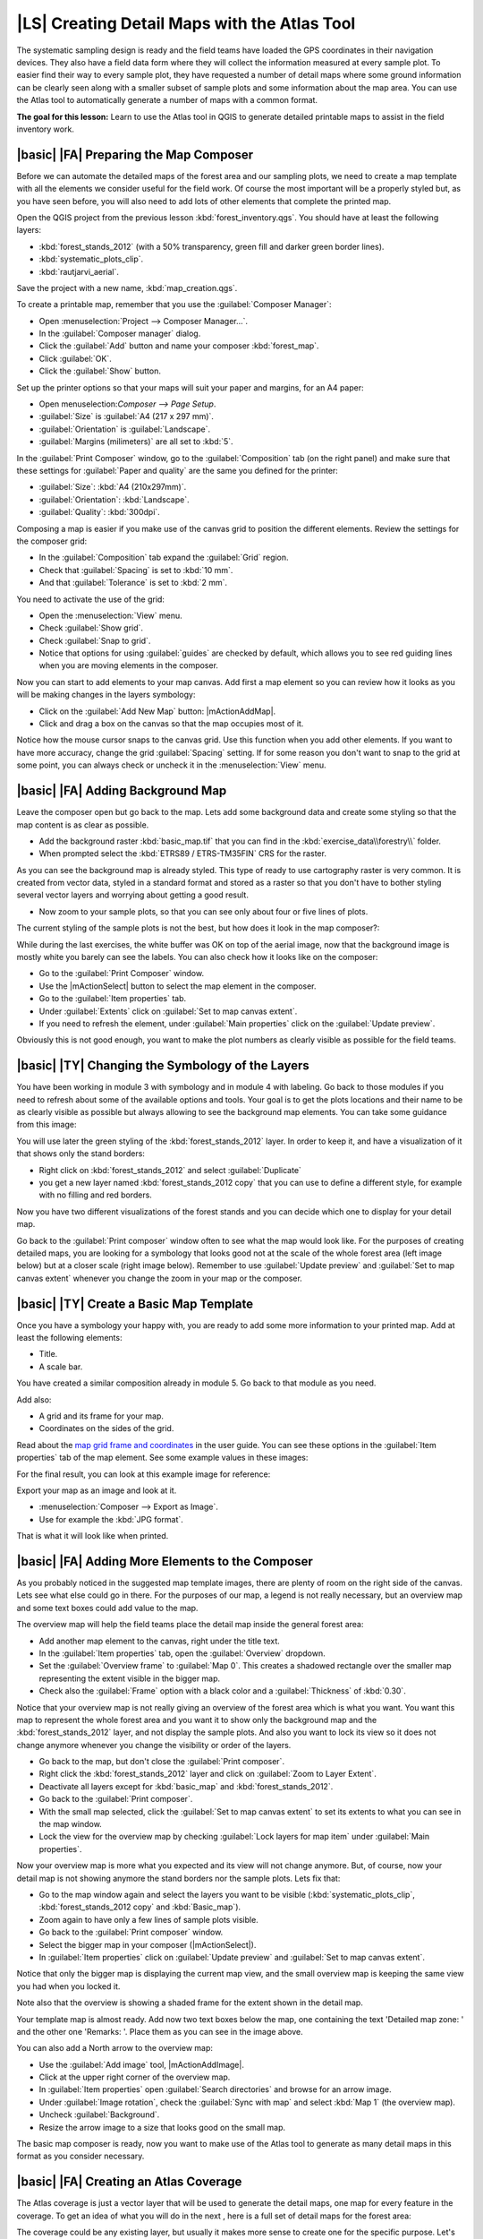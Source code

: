 |LS| Creating Detail Maps with the Atlas Tool
===============================================================================

The systematic sampling design is ready and the field teams have loaded the GPS coordinates in their navigation devices. They also have a field data form where they will collect the information measured at every sample plot. To easier find their way to every sample plot, they have requested a number of detail maps where some ground information can be clearly seen along with a smaller subset of sample plots and some information about the map area. You can use the Atlas tool to automatically generate a number of maps with a common format.

**The goal for this lesson:** Learn to use the Atlas tool in QGIS to generate detailed printable maps to assist in the field inventory work.

|basic| |FA| Preparing the Map Composer
-------------------------------------------------------------------------------

Before we can automate the detailed maps of the forest area and our sampling plots, we need to create a map template with all the elements we consider useful for the field work. Of course the most important will be a properly styled but, as you have seen before, you will also need to add lots of other elements that complete the printed map.

Open the QGIS project from the previous lesson :kbd:`forest_inventory.qgs`. You should have at least the following layers:

* :kbd:`forest_stands_2012` (with a 50% transparency, green fill and darker green border lines).
* :kbd:`systematic_plots_clip`.
* :kbd:`rautjarvi_aerial`.

Save the project with a new name, :kbd:`map_creation.qgs`.

To create a printable map, remember that you use the :guilabel:`Composer Manager`:

* Open :menuselection:`Project --> Composer Manager...`.
* In the :guilabel:`Composer manager` dialog.
* Click the :guilabel:`Add` button and name your composer :kbd:`forest_map`.
* Click :guilabel:`OK`.
* Click the :guilabel:`Show` button.

Set up the printer options so that your maps will suit your paper and margins, for an A4 paper:

* Open menuselection:`Composer --> Page Setup`.
* :guilabel:`Size` is :guilabel:`A4 (217 x 297 mm)`.
* :guilabel:`Orientation` is :guilabel:`Landscape`.
* :guilabel:`Margins (milimeters)` are all set to :kbd:`5`.

In the :guilabel:`Print Composer` window, go to the :guilabel:`Composition` tab (on the right panel) and make sure that these settings for :guilabel:`Paper and quality` are the same you defined for the printer:

* :guilabel:`Size`: :kbd:`A4 (210x297mm)`.
* :guilabel:`Orientation`: :kbd:`Landscape`.
* :guilabel:`Quality`: :kbd:`300dpi`.

Composing a map is easier if you make use of the canvas grid to position the different elements. Review the settings for the composer grid:

* In the :guilabel:`Composition` tab expand the :guilabel:`Grid` region.
* Check that :guilabel:`Spacing` is set to :kbd:`10 mm`.
* And that :guilabel:`Tolerance` is set to :kbd:`2 mm`.

You need to activate the use of the grid:

* Open the :menuselection:`View` menu.
* Check :guilabel:`Show grid`.
* Check :guilabel:`Snap to grid`.
* Notice that options for using :guilabel:`guides` are checked by default, which allows you to see red guiding lines when you are moving elements in the composer.

Now you can start to add elements to your map canvas. Add first a map element so you can review how it looks as you will be making changes in the layers symbology:

* Click on the :guilabel:`Add New Map` button: |mActionAddMap|.
* Click and drag a box on the canvas so that the map occupies most of it.

.. image:: /static/training_manual/forestry/composer_1.png
   :align: center

Notice how the mouse cursor snaps to the canvas grid. Use this function when you add other elements. If you want to have more accuracy, change the grid :guilabel:`Spacing` setting. If for some reason you don't want to snap to the grid at some point, you can always check or uncheck it in the :menuselection:`View` menu.



|basic| |FA| Adding Background Map
-------------------------------------------------------------------------------

Leave the composer open but go back to the map. Lets add some background data and create some styling so that the map content is as clear as possible.

* Add the background raster :kbd:`basic_map.tif` that you can find in the :kbd:`exercise_data\\forestry\\` folder.
* When prompted select the :kbd:`ETRS89 / ETRS-TM35FIN` CRS for the raster.

As you can see the background map is already styled. This type of ready to use cartography raster is very common. It is created from vector data, styled in a standard format and stored as a raster so that you don't have to bother styling several vector layers and worrying about getting a good result.

* Now zoom to your sample plots, so that you can see only about four or five lines of plots.

The current styling of the sample plots is not the best, but how does it look in the map composer?:

.. image:: /static/training_manual/forestry/plots_zoom1-2.png
   :align: center

While during the last exercises, the white buffer was OK on top of the aerial image, now that the background image is mostly white you barely can see the labels. You can also check how it looks like on the composer:

* Go to the :guilabel:`Print Composer` window.
* Use the |mActionSelect| button to select the map element in the composer.
* Go to the :guilabel:`Item properties` tab.
* Under :guilabel:`Extents` click on :guilabel:`Set to map canvas extent`.
* If you need to refresh the element, under :guilabel:`Main properties` click on the :guilabel:`Update preview`.

Obviously this is not good enough, you want to make the plot numbers as clearly visible as possible for the field teams.


|basic| |TY| Changing the Symbology of the Layers
-------------------------------------------------------------------------------

You have been working in module 3 with symbology and in module 4 with labeling. Go back to those modules if you need to refresh about some of the available options and tools. Your goal is to get the plots locations and their name to be as clearly visible as possible but always allowing to see the background map elements. You can take some guidance from this image:

.. image:: /static/training_manual/forestry/plots_zoom2_symbology.png
   :align: center

You will use later the green styling of the :kbd:`forest_stands_2012` layer. In order to keep it, and have a visualization of it that shows only the stand borders:

* Right click on :kbd:`forest_stands_2012` and select :guilabel:`Duplicate`
* you get a new layer named :kbd:`forest_stands_2012 copy` that you can use to define a different style, for example with no filling and red borders.

Now you have two different visualizations of the forest stands and you can decide which one to display for your detail map.

Go back to the :guilabel:`Print composer` window often to see what the map would look like. For the purposes of creating detailed maps, you are looking for a symbology that looks good not at the scale of the whole forest area (left image below) but at a closer scale (right image below). Remember to use :guilabel:`Update preview` and :guilabel:`Set to map canvas extent` whenever you change the zoom in your map or the composer.

.. image:: /static/training_manual/forestry/composer_2-3.png
   :align: center

|basic| |TY| Create a Basic Map Template
-------------------------------------------------------------------------------

Once you have a symbology your happy with, you are ready to add some more information to your printed map. Add at least the following elements:

* Title.
* A scale bar.

You have created a similar composition already in module 5. Go back to that module as you need. 

Add also:

* A grid and its frame for your map.
* Coordinates on the sides of the grid.

Read about the `map grid frame and coordinates <http://docs.qgis.org/2.2/en/docs/user_manual/print_composer/print_composer.html#grid>`_ in the user guide. You can see these options in the :guilabel:`Item properties` tab of the map element. See some example values in these images:

.. image:: /static/training_manual/forestry/map_grid.png
   :align: center

For the final result, you can look at this example image for reference:

.. image:: /static/training_manual/forestry/map_template1.png
   :align: center

Export your map as an image and look at it.

* :menuselection:`Composer --> Export as Image`.
* Use for example the :kbd:`JPG format`.

That is what it will look like when printed.

|basic| |FA| Adding More Elements to the Composer
-------------------------------------------------------------------------------

As you probably noticed in the suggested map template images, there are plenty of room on the right side of the canvas. Lets see what else could go in there. For the purposes of our map, a legend is not really necessary, but an overview map and some text boxes could add value to the map.

The overview map will help the field teams place the detail map inside the general forest area:

* Add another map element to the canvas, right under the title text.
* In the :guilabel:`Item properties` tab, open the :guilabel:`Overview` dropdown.
* Set the :guilabel:`Overview frame` to :guilabel:`Map 0`. This creates a shadowed rectangle over the smaller map representing the extent visible in the bigger map.
* Check also the :guilabel:`Frame` option with a black color and a :guilabel:`Thickness` of :kbd:`0.30`.

.. image:: /static/training_manual/forestry/more_elements1.png
   :align: center

Notice that your overview map is not really giving an overview of the forest area which is what you want. You want this map to represent the whole forest area and you want it to show only the background map and the :kbd:`forest_stands_2012` layer, and not display the sample plots. And also you want to lock its view so it does not change anymore whenever you change the visibility or order of the layers.

* Go back to the map, but don't close the :guilabel:`Print composer`.
* Right click the :kbd:`forest_stands_2012` layer and click on :guilabel:`Zoom to Layer Extent`.
* Deactivate all layers except for :kbd:`basic_map` and :kbd:`forest_stands_2012`.
* Go back to the :guilabel:`Print composer`.
* With the small map selected, click the :guilabel:`Set to map canvas extent` to set its extents to what you can see in the map window.
* Lock the view for the overview map by checking :guilabel:`Lock layers for map item` under :guilabel:`Main properties`.

Now your overview map is more what you expected and its view will not change anymore. But, of course, now your detail map is not showing anymore the stand borders nor the sample plots. Lets fix that:

* Go to the map window again and select the layers you want to be visible (:kbd:`systematic_plots_clip`, :kbd:`forest_stands_2012 copy` and :kbd:`Basic_map`).
* Zoom again to have only a few lines of sample plots visible.
* Go back to the :guilabel:`Print composer` window.
* Select the bigger map in your composer (|mActionSelect|).
* In :guilabel:`Item properties` click on :guilabel:`Update preview` and :guilabel:`Set to map canvas extent`.

Notice that only the bigger map is displaying the current map view, and the small overview map is keeping the same view you had when you locked it.

Note also that the overview is showing a shaded frame for the extent shown in the detail map.

.. image:: /static/training_manual/forestry/more_elements2.png
   :align: center

Your template map is almost ready. Add now two text boxes below the map, one containing the text 'Detailed map zone: ' and the other one 'Remarks: '. Place them as you can see in the image above.

You can also add a North arrow to the overview map:

* Use the :guilabel:`Add image` tool, |mActionAddImage|.
* Click at the upper right corner of the overview map.
* In :guilabel:`Item properties` open :guilabel:`Search directories` and browse for an arrow image.
* Under :guilabel:`Image rotation`, check the :guilabel:`Sync with map` and select :kbd:`Map 1` (the overview map).
* Uncheck :guilabel:`Background`.
* Resize the arrow image to a size that looks good on the small map.

The basic map composer is ready, now you want to make use of the Atlas tool to generate as many detail maps in this format as you consider necessary.


|basic| |FA| Creating an Atlas Coverage
-------------------------------------------------------------------------------

The Atlas coverage is just a vector layer that will be used to generate the detail maps, one map for every feature in the coverage. To get an idea of what you will do in the next , here is a full set of detail maps for the forest area:

.. image:: /static/training_manual/forestry/preview_atlas_results.png
   :align: center

The coverage could be any existing layer, but usually it makes more sense to create one for the specific purpose. Let's create a grid of polygons covering the forest area:

* In the QGIS map view, open :menuselection:`Vector --> Research Tools --> Vector grid`.
* Use the :guilabel:`` to set the extents from the :kbd:`forest_stands_2012` layer.
* Set the tool as shown in this image:

.. image:: /static/training_manual/forestry/coverage_polygons.png
   :align: center

* Save the output as :kbd:`atlas_coverage.shp`.
* Style the new :kbd:`atlas_coverage` layer so that the polygons have no filling.

The new polygons are covering the whole forest area and you have already an they give you an idea of what each map (created from each polygon) will contain.

.. image:: /static/training_manual/forestry/atlas_coverage.png
   :align: center

|basic| |FA| Setting Up the Atlas Tool
-------------------------------------------------------------------------------

The last step is to set up the Atlas tool:

* Go back to the :guilabel:`Print Composer`.
* In the panel on the right, go to the :guilabel:`Atlas generation` tab.
* Set the options as follows:

.. image:: /static/training_manual/forestry/atlas_settings.png
   :align: center

That tells the Atlas tool to use the features (polygons) inside :kbd:`atlas_coverage` as the focus for every detail map. It will output one map for every feature in the layer. The :guilabel:`Hidden coverage layer` tells the Atlas to not show the polygons in the output maps.

One more thing needs to be done. You need to tell the Atlas tool what map element is going to be updated for every output map. By now, you probably can guess that the map to be changed for every feature is the one you have prepared to contain detail views of the sample plots, that is the bigger map element in your canvas:

* Select the bigger map element.
* Go to the :guilabel:`Item properties` tab.
* In the list, check :guilabel:`Controlled by atlas`.
* And set the :guilabel:`Marging around feature` to :kbd:`10%`. The view extent will be 10% bigger than the polygons, which means that your detail maps will have a 10% overlap.

.. image:: /static/training_manual/forestry/controlled_by_atlas.png
   :align: center

Now you can use the preview tool for Atlas maps to review what your maps will look like:

* Activate the Atlas previews using the button |mIconAtlas| or if your Atlas toolbar is not visible, via :menuselection:`Atlas --> Preview Atlas`.
* You can use the arrows in the Atlas tool bar or in the :menuselection:`Atlas` menu to move through maps that will be created.

Note that some of them cover areas that are not interesting. Lets do something about it and save some trees by not printing those useless maps.

|basic| |FA| Editing the Coverage Layer
-------------------------------------------------------------------------------

Besides removing the polygons for those areas that are not interesting, you can also customize the text labels in your map to be generated with content from the :guilabel:`Attribute table` of your coverage layer:

* Go back to the map view.
* Enable editing for the :kbd:`atlas_coverage` layer.
* Select the polygons that are selected (in yellow) in the image below.
* Remove the selected polygons.
* Disable editing and save the edits.

.. image:: /static/training_manual/forestry/remove_polygons.png
   :align: center

You can go back to the :guilabel:`Print Composer` and check that the previews of the Atlas use only the polygons you left in the layer.

The coverage layer you are using does not yet have useful information that you could use to customize the content of the labels in your map. The first step is to create them, you can add for example a zone code for the polygon areas and a field with some remarks for the field teams to have into account:

* Open the :guilabel:`Attribute table` for the :kbd:`atlas_coverage` layer.
* Enable editing.
* Use the |mActionCalculateField| calculator to create and populate the following two fields.
* Create a field named :kbd:`Zone` and type :kbd:`Whole number (integer)`.
* In the :guilabel:`Expression` box write/copy/construct :kbd:`$rownum`.
* Create another field named :kbd:`Remarks`, of type :kbd:`Text (string)` and a width of :kbd:`255`.
* In the :guilabel:`Expression` box write :kbd:`'No remarks.'`. This will set all the default value for all the polygons.

The forest manager will have some information about the area that might be useful when visiting the area. For example, the existence of a bridge, a swamp or the location of a protected species. The :kbd:`atlas_coverage` layer is probably in edit mode still, add the following text in the :kbd:`Remarks` field to the corresponding polygons (double click the cell to edit it):

* For the :kbd:`Zone` 2: :kbd:`Bridge to the North of plot 19. Siberian squirrel between p_13 and p_14.`.
* For the :kbd:`Zone` 6: :kbd:`Difficult to transit in swamp to the North of the lake.`.
* For the :kbd:`Zone` 7: :kbd:`Siberian squirrel to the South East of p_94.`.
* Disable editing and save your edits.

Almost ready, now you have to tell the Atlas tool that you want some of the text labels to use the information from the :kbd:`atlas_coverage` layer's attribute table.

* Go back to the :guilabel:`Print Composer`.
* Select the text label containing :kbd:`Detailed map...`.
* Set the :guilabel:`Font` size to :kbd:`12`.
* Set the cursor at the end of the text in the label.
* In  the :guilabel:`Item properties` tab, inside the :guilabel:`Main properties` click on :guilabel:`Insert an expression`.
* In the :guilabel:`Function list` double click on the field :kbd:`Zone` under :guilabel:`Field and Values`.
* Click :guilabel:`OK`.
* The text inside the box in the :guilabel:`Item properties` should show :kbd:`Detail map inventory zone: [% "Zone" %]`. Note that the :kbd:`[% "Zone" %]` will be substituted by the value of the field :kbd:`Zone` for the corresponding feature from the :kbd:`atlas_coverage`.

Test the contents of the label by looking at the different Atlas preview maps.

Do the same for the labels with the text :kbd:`Remarks:` using the field whit the zone information. You can leave a break line before you enter the expression. You can see the result for the preview of zone 2 in the image below:

.. image:: /static/training_manual/forestry/preview_zone2.png
   :align: center

Use the Atlas preview to browse through all the maps you will be creating soon and enjoy!

|basic| |FA| Printing the Maps
-------------------------------------------------------------------------------

Last but not least, printing or exporting your maps to image files or PDF files. You can use the :menuselection:`Atlas --> Export Atlas as Images...` or :menuselection:`Atlas --> Export Atlas as PDF...`. Currently the SVG export format is not working properly and will give a poor result.

Lets print the maps as a single PDF that you can send to the field office for printing:

* Go to the :guilabel:`Atlas generation` tab on the right panel.
* Under the :guilabel:`Output` check the :guilabel:`Single file export when possible`. This will put all the maps together into a PDF file, if this option is not checked you will get one file for every map.
* Open :menuselection:`Atlas --> Export Atlas as PDF...`. 
* Save the PDF file as :kbd:`inventory_2012_maps.pdf` in your :kbd:`exercise_data\\forestry\\samplig\\map_creation\\` folder.

Open the PDF file to check that everything went as expected.

You could just as easily create separate images for every map (remember to uncheck the single file creation), here you can see the thumbnails of the images that would be created:

.. image:: /static/training_manual/forestry/maps_as_images.png
   :align: center

In the :guilabel:`Print Composer`, save your map as a composer template as :kbd:`forestry_atlas.qpt` in your :kbd:`exercise_data\\forestry\\map_creation\\` folder. Use :menuselection:`Composer --> Save as Template`. You will be able to use this template again and again.

Close the :guilabel:`Print Composer` and save your QGIS project.


|IC|
-------------------------------------------------------------------------------

You have managed to create a template map that can be used to automatically generate detail maps to be used in the field to help navigate to the different plots. As you noticed, this was not an easy task but the benefit will come when you need to create similar maps for other regions and you can use the template you just saved.

|WN|
-------------------------------------------------------------------------------

In the next lesson, you will see how you can use LiDAR data to create a DEM and then use it to your enhance your data and maps visibility.

